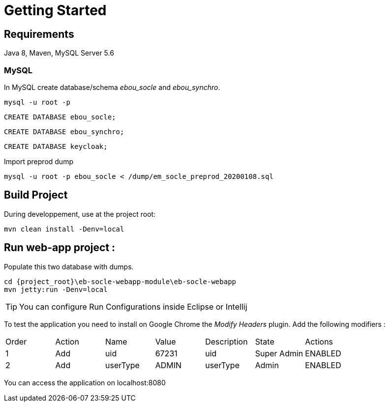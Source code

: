 # Getting Started

## Requirements
Java 8, Maven, MySQL Server 5.6



### MySQL
In MySQL create database/schema __ebou_socle__ and __ebou_synchro__.
 
 mysql -u root -p
 
 CREATE DATABASE ebou_socle;
 
 CREATE DATABASE ebou_synchro;
 
 CREATE DATABASE keycloak;


Import preprod dump

 mysql -u root -p ebou_socle < /dump/em_socle_preprod_20200108.sql


## Build Project
During developpement, use at the project root:

 mvn clean install -Denv=local

## Run web-app project : 


 


Populate this two database with dumps.

 cd {project_root}\eb-socle-webapp-module\eb-socle-webapp
 mvn jetty:run -Denv=local

TIP: You can configure Run Configurations inside Eclipse or Intellij

To test the application you need to install on Google Chrome the _Modify Headers_ plugin.
Add the following modifiers :

|===
|Order | Action | Name | Value | Description | State | Actions 
| 1 | Add | uid | 67231 | uid | Super Admin | ENABLED 
| 2 | Add | userType | ADMIN | userType | Admin | ENABLED 
|===

You can access the application on localhost:8080